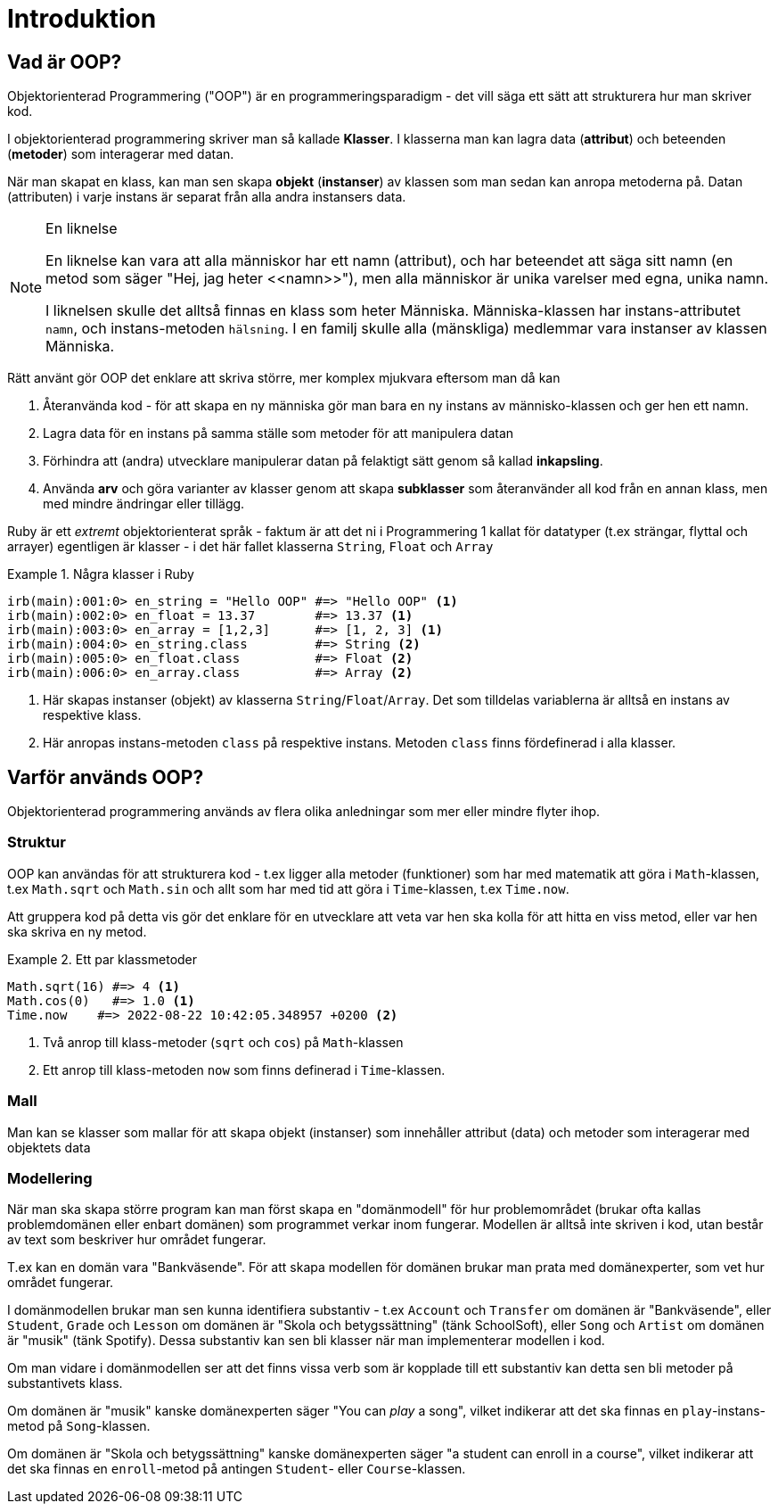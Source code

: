 = Introduktion

== Vad är OOP?

Objektorienterad Programmering ("OOP") är en programmeringsparadigm - det vill säga ett sätt att strukturera hur man skriver kod. 

I objektorienterad programmering skriver man så kallade *Klasser*. I klasserna man kan lagra data (*attribut*) och beteenden (*metoder*) som interagerar med datan.

När man skapat en klass, kan man sen skapa *objekt* (*instanser*) av klassen som man sedan kan anropa metoderna på. Datan (attributen) i varje instans är separat från alla andra instansers data.

[NOTE]
.En liknelse
====
En liknelse kan vara att alla människor har ett namn (attribut), och har beteendet att säga sitt namn (en metod som säger "Hej, jag heter \<<namn>>"), men alla människor är unika varelser med egna, unika namn. 

I liknelsen skulle det alltså finnas en klass som heter Människa. Människa-klassen har instans-attributet `namn`, och instans-metoden `hälsning`. I en familj skulle alla (mänskliga) medlemmar vara instanser av klassen Människa.

====

Rätt använt gör OOP det enklare att skriva större, mer komplex mjukvara eftersom man då kan

1. Återanvända kod - för att skapa en ny människa gör man bara en ny instans av människo-klassen och ger hen ett namn.
2. Lagra data för en instans på samma ställe som metoder för att manipulera datan
3. Förhindra att (andra) utvecklare manipulerar datan på felaktigt sätt genom så kallad *inkapsling*.
4. Använda *arv* och göra varianter av klasser genom att skapa *subklasser* som återanvänder all kod från en annan klass, men med mindre ändringar eller tillägg.

Ruby är ett _extremt_ objektorienterat språk - faktum är att det ni i Programmering 1 kallat för datatyper (t.ex strängar, flyttal och arrayer) egentligen är klasser - i det här fallet klasserna `String`, `Float` och `Array`

.Några klasser i Ruby
====
[source, ruby, linenums]
----
irb(main):001:0> en_string = "Hello OOP" #=> "Hello OOP" <1>
irb(main):002:0> en_float = 13.37        #=> 13.37 <1>
irb(main):003:0> en_array = [1,2,3]      #=> [1, 2, 3] <1>
irb(main):004:0> en_string.class         #=> String <2>
irb(main):005:0> en_float.class          #=> Float <2>
irb(main):006:0> en_array.class          #=> Array <2>
----
<1> Här skapas instanser (objekt) av klasserna `String`/`Float`/`Array`. Det som tilldelas variablerna är alltså en instans av respektive klass.
<2> Här anropas instans-metoden `class` på respektive instans. Metoden `class` finns fördefinerad i alla klasser.
====

== Varför används OOP?

Objektorienterad programmering används av flera olika anledningar som mer eller mindre flyter ihop.

=== Struktur

OOP kan användas för att strukturera kod - t.ex ligger alla metoder (funktioner) som har med matematik att göra i `Math`-klassen, t.ex `Math.sqrt` och `Math.sin` och allt som har med tid att göra i `Time`-klassen, t.ex `Time.now`. 

Att gruppera kod på detta vis gör det enklare för en utvecklare att veta var hen ska kolla för att hitta en viss metod, eller var hen ska skriva en ny metod.

.Ett par klassmetoder
====
[source, ruby, linenums]
----
Math.sqrt(16) #=> 4 <1>
Math.cos(0)   #=> 1.0 <1>
Time.now    #=> 2022-08-22 10:42:05.348957 +0200 <2>
----
<1> Två anrop till klass-metoder (`sqrt` och `cos`) på `Math`-klassen
<2> Ett anrop till klass-metoden `now` som finns definerad i `Time`-klassen.
====

=== Mall

Man kan se klasser som mallar för att skapa objekt (instanser) som innehåller  attribut (data) och metoder som interagerar med objektets data

=== Modellering

När man ska skapa större program kan man först skapa en "domänmodell" för hur problemområdet (brukar ofta kallas problemdomänen eller enbart domänen) som programmet verkar inom fungerar. Modellen är alltså inte skriven i kod, utan består av text som beskriver hur området fungerar.

T.ex kan en domän vara "Bankväsende". För att skapa modellen för domänen brukar man prata med domänexperter, som vet hur området fungerar.

I domänmodellen brukar man sen kunna identifiera substantiv - t.ex  `Account` och `Transfer` om domänen är "Bankväsende", eller `Student`, `Grade` och `Lesson` om domänen är "Skola och betygssättning" (tänk SchoolSoft), eller `Song` och `Artist` om domänen är "musik" (tänk Spotify). Dessa substantiv kan sen bli klasser när man implementerar modellen i kod.

Om man vidare i domänmodellen ser att det finns vissa verb som är kopplade till ett substantiv kan detta sen bli metoder på substantivets klass. 

Om domänen är "musik" kanske domänexperten säger "You can _play_ a song", vilket indikerar att det ska finnas en `play`-instans-metod på `Song`-klassen. 

Om domänen är "Skola och betygssättning" kanske domänexperten säger "a student can enroll in a course", vilket indikerar att det ska finnas en `enroll`-metod på antingen `Student`- eller `Course`-klassen.
